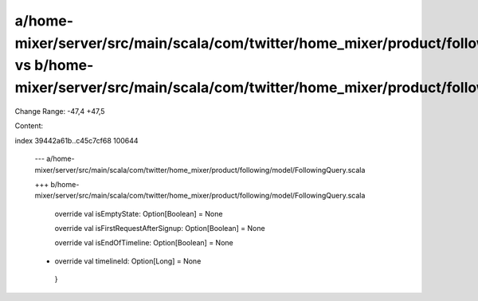 a/home-mixer/server/src/main/scala/com/twitter/home_mixer/product/following/model/FollowingQuery.scala vs b/home-mixer/server/src/main/scala/com/twitter/home_mixer/product/following/model/FollowingQuery.scala
==================================================

Change Range: -47,4 +47,5

Content:

::

index 39442a61b..c45c7cf68 100644
  
  --- a/home-mixer/server/src/main/scala/com/twitter/home_mixer/product/following/model/FollowingQuery.scala
  
  +++ b/home-mixer/server/src/main/scala/com/twitter/home_mixer/product/following/model/FollowingQuery.scala
  
     override val isEmptyState: Option[Boolean] = None
  
     override val isFirstRequestAfterSignup: Option[Boolean] = None
  
     override val isEndOfTimeline: Option[Boolean] = None
  
  +  override val timelineId: Option[Long] = None
  
   }
  
